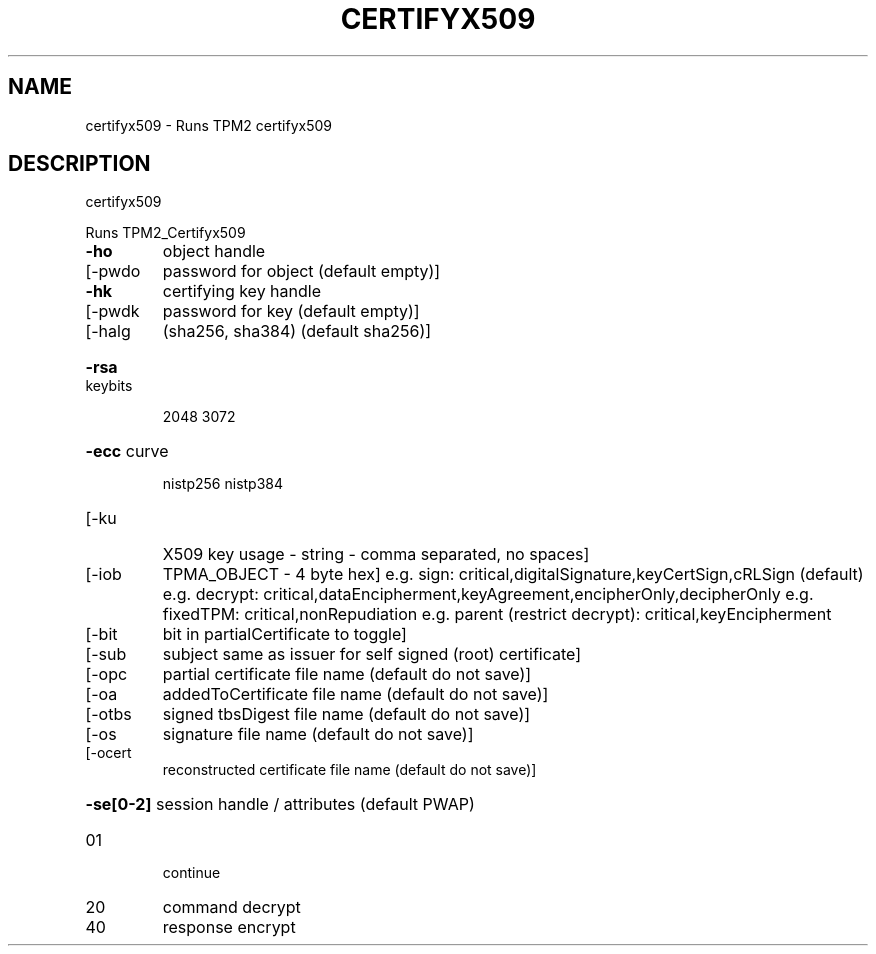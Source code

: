 .\" DO NOT MODIFY THIS FILE!  It was generated by help2man 1.47.13.
.TH CERTIFYX509 "1" "November 2020" "certifyx509 1.6" "User Commands"
.SH NAME
certifyx509 \- Runs TPM2 certifyx509
.SH DESCRIPTION
certifyx509
.PP
Runs TPM2_Certifyx509
.TP
\fB\-ho\fR
object handle
.TP
[\-pwdo
password for object (default empty)]
.TP
\fB\-hk\fR
certifying key handle
.TP
[\-pwdk
password for key (default empty)]
.TP
[\-halg
(sha256, sha384) (default sha256)]
.HP
\fB\-rsa\fR keybits
.IP
2048
3072
.HP
\fB\-ecc\fR curve
.IP
nistp256
nistp384
.TP
[\-ku
X509 key usage \- string \- comma separated, no spaces]
.TP
[\-iob
TPMA_OBJECT \- 4 byte hex]
e.g. sign: critical,digitalSignature,keyCertSign,cRLSign (default)
e.g. decrypt: critical,dataEncipherment,keyAgreement,encipherOnly,decipherOnly
e.g. fixedTPM: critical,nonRepudiation
e.g. parent (restrict decrypt): critical,keyEncipherment
.TP
[\-bit
bit in partialCertificate to toggle]
.TP
[\-sub
subject same as issuer for self signed (root) certificate]
.TP
[\-opc
partial certificate file name (default do not save)]
.TP
[\-oa
addedToCertificate file name (default do not save)]
.TP
[\-otbs
signed tbsDigest file name (default do not save)]
.TP
[\-os
signature file name (default do not save)]
.TP
[\-ocert
reconstructed certificate file name (default do not save)]
.HP
\fB\-se[0\-2]\fR session handle / attributes (default PWAP)
.TP
01
continue
.TP
20
command decrypt
.TP
40
response encrypt

